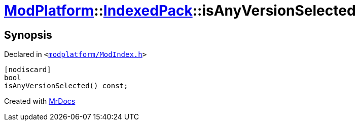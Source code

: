 [#ModPlatform-IndexedPack-isAnyVersionSelected]
= xref:ModPlatform.adoc[ModPlatform]::xref:ModPlatform/IndexedPack.adoc[IndexedPack]::isAnyVersionSelected
:relfileprefix: ../../
:mrdocs:


== Synopsis

Declared in `&lt;https://github.com/PrismLauncher/PrismLauncher/blob/develop/modplatform/ModIndex.h#L158[modplatform&sol;ModIndex&period;h]&gt;`

[source,cpp,subs="verbatim,replacements,macros,-callouts"]
----
[nodiscard]
bool
isAnyVersionSelected() const;
----



[.small]#Created with https://www.mrdocs.com[MrDocs]#
